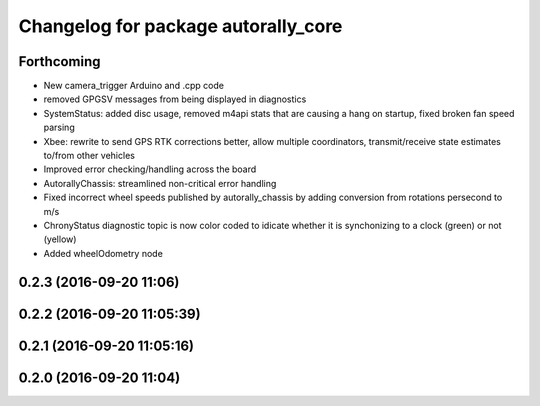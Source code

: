 ^^^^^^^^^^^^^^^^^^^^^^^^^^^^^^^^^^^^
Changelog for package autorally_core
^^^^^^^^^^^^^^^^^^^^^^^^^^^^^^^^^^^^

Forthcoming
-----------
* New camera_trigger Arduino and .cpp code
* removed GPGSV messages from being displayed in diagnostics
* SystemStatus: added disc usage, removed m4api stats that are causing a hang on startup, fixed broken fan speed parsing
* Xbee: rewrite to send GPS RTK corrections better, allow multiple coordinators, transmit/receive state estimates to/from other vehicles
* Improved error checking/handling across the board
* AutorallyChassis: streamlined non-critical error handling
* Fixed incorrect wheel speeds published by autorally_chassis by adding conversion from rotations persecond to m/s
* ChronyStatus diagnostic topic is now color coded to idicate whether it is synchonizing to a clock (green) or not (yellow)
* Added wheelOdometry node

0.2.3 (2016-09-20 11:06)
------------------------

0.2.2 (2016-09-20 11:05:39)
---------------------------

0.2.1 (2016-09-20 11:05:16)
---------------------------

0.2.0 (2016-09-20 11:04)
------------------------
